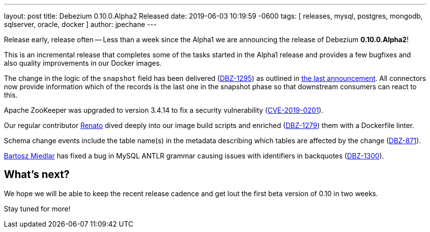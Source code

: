 ---
layout: post
title:  Debezium 0.10.0.Alpha2 Released
date:   2019-06-03 10:19:59 -0600
tags: [ releases, mysql, postgres, mongodb, sqlserver, oracle, docker ]
author: jpechane
---

Release early, release often -- Less than a week since the Alpha1 we are announcing the release of Debezium *0.10.0.Alpha2*!

This is an incremental release that completes some of the tasks started in the Alpha1 release and provides a few bugfixes and also quality improvements in our Docker images.

The change in the logic of the `snapshot` field has been delivered (https://issues.redhat.com/browse/DBZ-1295[DBZ-1295]) as outlined in link:2019/05/29/debezium-0-10-0-alpha1-released/#outlook[the last announcement].
All connectors now provide information which of the records is the last one in the snapshot phase so that downstream consumers can react to this.

+++<!-- more -->+++

Apache ZooKeeper was upgraded to version 3.4.14 to fix a security vulnerability (https://nvd.nist.gov/vuln/detail/CVE-2019-0201[CVE-2019-0201]).

Our regular contributor https://github.com/renatomefi[Renato] dived deeply into our image build scripts and enriched (https://issues.redhat.com/browse/DBZ-1279[DBZ-1279]) them with a Dockerfile linter.

Schema change events include the table name(s) in the metadata describing which tables are affected by the change (https://issues.redhat.com/browse/DBZ-871[DBZ-871]).

https://github.com/barrti[Bartosz Miedlar] has fixed a bug in MySQL ANTLR grammar causing issues with identifiers in backquotes (https://issues.redhat.com/browse/DBZ-1300[DBZ-1300]).

== What's next?

We hope we will be able to keep the recent release cadence and get lout the first beta version of 0.10 in two weeks.

Stay tuned for more!
